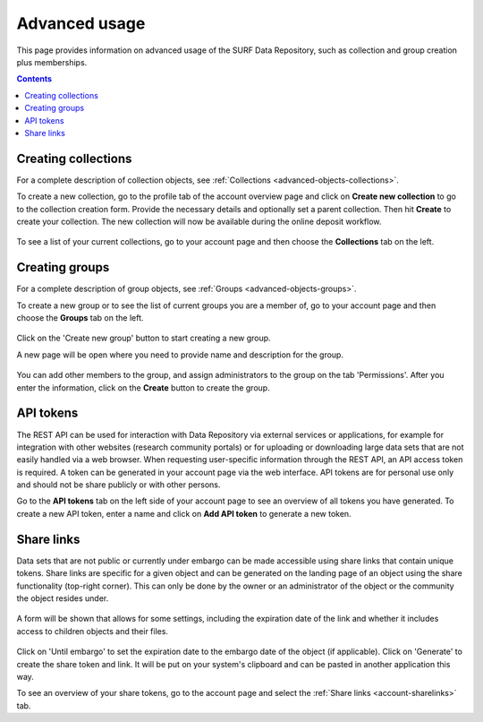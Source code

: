 .. _advanced-usage:

***********
Advanced usage
***********

This page provides information on advanced usage of the SURF Data Repository, such as collection and group creation plus memberships.

.. contents::
    :depth: 8


.. _advanced-creating-collections:

=====================
Creating collections
=====================

For a complete description of collection objects, see :ref:`Collections <advanced-objects-collections>`.

To create a new collection, go to the profile tab of the account overview page and click on **Create new collection** to go to the collection creation form. Provide the necessary details and optionally set a parent collection. Then hit **Create** to create your collection. The new collection will now be available during the online deposit workflow.

  .. image:: ../img/collection-form-1.png
   :align: center
   :width: 90%

To see a list of your current collections, go to your account page and then choose the **Collections** tab on the left.

.. _advanced-creating-groups:

=====================
Creating groups
=====================

For a complete description of group objects, see :ref:`Groups <advanced-objects-groups>`.

To create a new group or to see the list of current groups you are a member of, go to your account page and then choose the **Groups** tab on the left.

 .. image:: ../img/account-groups.png
   :align: center
   :width: 90%

Click on the 'Create new group' button to start creating a new group.

A new page will be open where you need to provide name and description for the group.

  .. image:: ../img/group-form-1.png
   :align: center
   :width: 90%

You can add other members to the group, and assign administrators to the group on the tab 'Permissions'. After you enter the information, click on the **Create** button to create the group.

  .. image:: ../img/group-form-2.png
   :align: center
   :width: 90%

.. _advanced-api-tokens:

=================
API tokens
=================

The REST API can be used for interaction with Data Repository via external services or applications, for example for integration with other websites (research community portals) or for uploading or downloading large data sets that are not easily handled via a web browser. When requesting user-specific information through the REST API, an API access token is required. A token can be generated in your account page via the web interface. API tokens are for personal use only and should not be share publicly or with other persons.

Go to the **API tokens** tab on the left side of your account page to see an overview of all tokens you have generated. To create a new API token, enter a name and click on **Add API token** to generate a new token.

  .. image:: ../img/account-tokens.png
   :align: center
   :width: 90%

.. _advanced-share-links:

=================
Share links
=================

Data sets that are not public or currently under embargo can be made accessible using share links that contain unique tokens. Share links are specific for a given object and can be generated on the landing page of an object using the share functionality (top-right corner). This can only be done by the owner or an administrator of the object or the community the object resides under.

  .. image:: ../img/share-links.png
   :align: center
   :width: 90%

A form will be shown that allows for some settings, including the expiration date of the link and whether it includes access to children objects and their files.

  .. image:: ../img/share-links-form.png
   :align: center
   :width: 90%

Click on 'Until embargo' to set the expiration date to the embargo date of the object (if applicable). Click on 'Generate' to create the share token and link. It will be put on your system's clipboard and can be pasted in another application this way.

To see an overview of your share tokens, go to the account page and select the :ref:`Share links <account-sharelinks>` tab.

.. Links:

.. _`best practices for defining your metadata schema`: http://www.niso.org/apps/group_public/download.php/5271/N800R1_Where_to_start_advice_on_creating_a_metadata_schema.pdf
